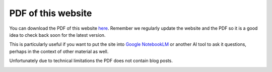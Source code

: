 ===================
PDF of this website
===================

You can download the PDF of this website `here <https://betterconversations.foundation/documentation/betterconversations-foundation.pdf>`_. Remember we regularly 
update the website and the PDF so it is a good idea to check back 
soon for the latest version.

This is particularly useful if you want to put the site into 
`Google NotebookLM <https://notebooklm.google/>`_ or another AI 
tool to ask it questions, perhaps in the context
of other material as well. 

Unfortunately due to technical limitations the PDF does not
contain blog posts. 

.. image:: /_static/images/PDF_32.png
   :width: 32px
   :target: https://betterconversations.foundation/documentation/betterconversations-foundation.pdf
   :alt: Download PDF



